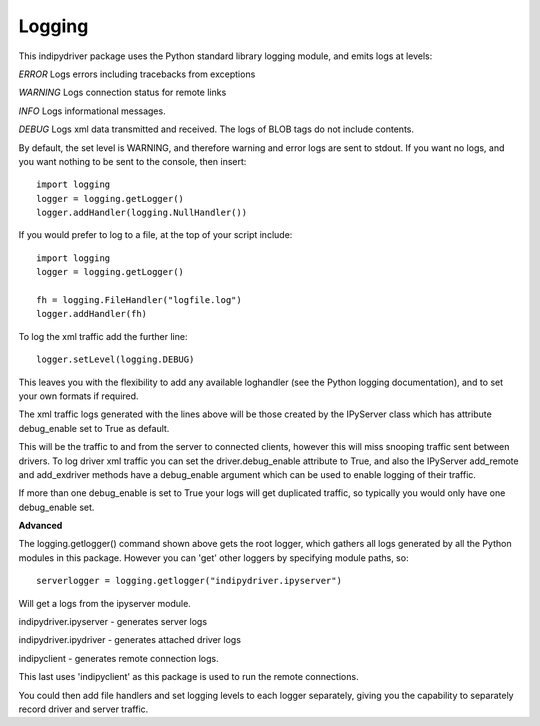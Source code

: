 Logging
=======

This indipydriver package uses the Python standard library logging module, and emits logs at levels:

*ERROR* Logs errors including tracebacks from exceptions

*WARNING* Logs connection status for remote links

*INFO* Logs informational messages.

*DEBUG* Logs xml data transmitted and received. The logs of BLOB tags do not include contents.

By default, the set level is WARNING, and therefore warning and error logs are sent to stdout. If you want no logs, and you want nothing to be sent to the console, then insert::

    import logging
    logger = logging.getLogger()
    logger.addHandler(logging.NullHandler())


If you would prefer to log to a file, at the top of your script include::

    import logging
    logger = logging.getLogger()

    fh = logging.FileHandler("logfile.log")
    logger.addHandler(fh)

To log the xml traffic add the further line::

    logger.setLevel(logging.DEBUG)

This leaves you with the flexibility to add any available loghandler (see the Python logging documentation), and to set your own formats if required.

The xml traffic logs generated with the lines above will be those created by the IPyServer class which has attribute debug_enable set to True as default.

This will be the traffic to and from the server to connected clients, however this will miss snooping traffic sent between drivers. To log driver xml traffic you can set the driver.debug_enable attribute to True, and also the IPyServer add_remote and add_exdriver methods have a debug_enable argument which can be used to enable logging of their traffic.

If more than one debug_enable is set to True your logs will get duplicated traffic, so typically you would only have one debug_enable set.


**Advanced**

The logging.getlogger() command shown above gets the root logger, which gathers all logs generated by all the Python modules in this package. However you can 'get' other loggers by specifying module paths, so::

    serverlogger = logging.getlogger("indipydriver.ipyserver")

Will get a logs from the ipyserver module.

indipydriver.ipyserver - generates server logs

indipydriver.ipydriver - generates attached driver logs

indipyclient - generates remote connection logs.

This last uses 'indipyclient' as this package is used to run the remote connections.

You could then add file handlers and set logging levels to each logger separately, giving you the capability to separately record driver and server traffic.

